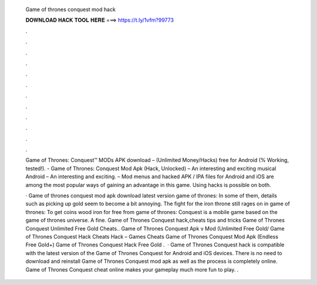   Game of thrones conquest mod hack
  
  
  
  𝐃𝐎𝐖𝐍𝐋𝐎𝐀𝐃 𝐇𝐀𝐂𝐊 𝐓𝐎𝐎𝐋 𝐇𝐄𝐑𝐄 ===> https://t.ly/1vfm?99773
  
  
  
  .
  
  
  
  .
  
  
  
  .
  
  
  
  .
  
  
  
  .
  
  
  
  .
  
  
  
  .
  
  
  
  .
  
  
  
  .
  
  
  
  .
  
  
  
  .
  
  
  
  .
  
  Game of Thrones: Conquest™ MODs APK download – (Unlimited Money/Hacks) free for Android (% Working, tested!). - Game of Thrones: Conquest Mod Apk (Hack, Unlocked) – An interesting and exciting musical Android – An interesting and exciting. – Mod menus and hacked APK / IPA files for Android and iOS are among the most popular ways of gaining an advantage in this game. Using hacks is possible on both.
  
  · Game of thrones conquest mod apk download latest version game of thrones: In some of them, details such as picking up gold seem to become a bit annoying. The fight for the iron throne still rages on in game of thrones: To get coins wood iron for free from game of thrones: Conquest is a mobile game based on the game of thrones universe. A fine. Game of Thrones Conquest hack,cheats tips and tricks Game of Thrones Conquest Unlimited Free Gold Cheats.. Game of Thrones Conquest Apk v Mod (Unlimited Free Gold/ Game of Thrones Conquest Hack Cheats Hack – Games Cheats Game of Thrones Conquest Mod Apk (Endless Free Gold+) Game of Thrones Conquest Hack Free Gold .  · Game of Thrones Conquest hack is compatible with the latest version of the Game of Thrones Conquest for Android and iOS devices. There is no need to download and reinstall Game of Thrones Conquest mod apk as well as the process is completely online. Game of Thrones Conquest cheat online makes your gameplay much more fun to play. .
